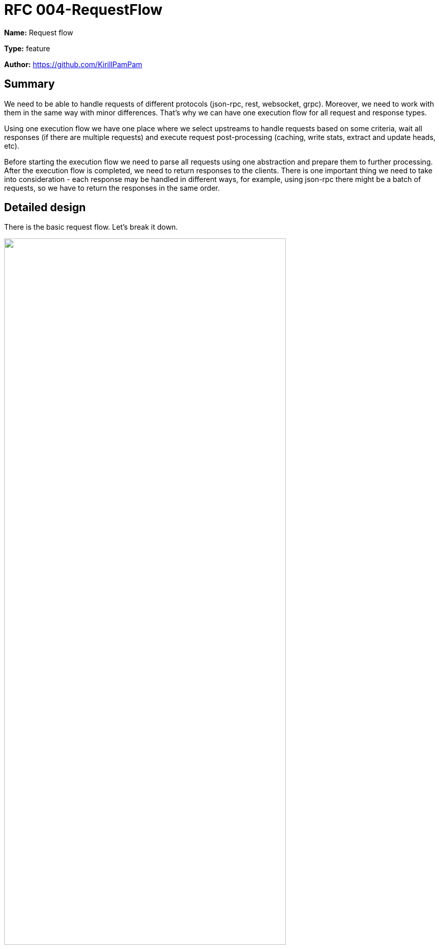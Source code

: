 = RFC 004-RequestFlow
:imagesdir: ../assets/rfc-004

*Name:* Request flow

*Type:* feature

*Author:* https://github.com/KirillPamPam

== Summary

We need to be able to handle requests of different protocols (json-rpc, rest, websocket, grpc). Moreover, we need to work with them in the same way with minor differences. That's why we can have one execution flow for all request and response types.

Using one execution flow we have one place where we select upstreams to handle requests based on some criteria, wait all responses (if there are multiple requests) and execute request post-processing (caching, write stats, extract and update heads, etc).

Before starting the execution flow we need to parse all requests using one abstraction and prepare them to further processing. After the execution flow is completed, we need to return responses to the clients. There is one important thing we need to take into consideration - each response may be handled in different ways, for example, using json-rpc there might be a batch of requests, so we have to return the responses in the same order.

== Detailed design

There is the basic request flow. Let's break it down.

image::request-flow.png[alt="",width=80%,align="center"]

=== General

Each protocol has its own entry point:

* REST methods work through a path */rest/+{network}+*. After *+{network}+* the target path to a specific method is specified. There might be different HTTP methods - POST, GET, DELETE, etc., and it's necessary to take this into account
* JSON-RPC methods work through a path */rpc/+{network}+* and the methods themselves are specified in the request body
* WS JSON-RPC connections work through one endpoint */rpc/+{network}+*. It's better to have one endpoint for both RPC and WS to prevent issues from happening on the client  side
* GRPC methods work through a GRPC server, and it's necessary to implement each method separately

So we need to have specific handlers to process requests/responses of each protocol, taking into account their aspects.

=== Handlers

image::handlers.png[alt="",width=80%,align="center"]

Due to many pitfalls and nuances of each protocol, they work internally through their own *RequestHandler* with methods:

* *RequestDecode* - parse and prepare requests for further processing
* *ResponseEncode* - prepare a response that will be returned to the client

image::req-resp.png[alt="",width=80%,align="center"]

* *Request* - is an object that contains all info about requests
** chain
** requests themselves (due to json-rpc logic there might be multiple requests, that's why we have an array)
* *Response* - is an object that will be used to deliver responses to the clients
** response - response body as a reader
** order - request order (dur to json-rpc logic it's necessary to preserve the same order as in the response body)

==== JSON-RPC handler

First of all, it's unnecessary to have different request handlers for RPC and WS requests, since it's one protocol - JSON-RPC. There is one logic, so we can reuse one handler in both places.

Handling JSON-RPC requests differs from other protocols, since there can be a batch of multiple requests, and the main thing is to return responses in the same order; The *JsonRpcHandler* may have the following structure:

image::json-rpc-handler.png[alt="",width=60%,align="center"]

* *idMap* is a map with internal ids for each client request to understand in which order we should return responses in the end

*Important*:

* a couple of words about streaming. Remembering about preserving request order, we need to implement our custom streaming logic. Fortunately, we can reuse the same approach as we have in dRPC.
* in JSON-RPC protocol we can operate only *result/error* fields from original responses, because we can cache OK responses or process them in some way - that's why encoding a client response of JSON-RPC request also differs from other protocols - we need to build a response body from a few parts:
** *result/error* field
** *id* field
* subscription events we can return as is

==== REST handler

In REST handler there is no need to have extra logic to process requests/responses since there is only one request/response. However, parsing a request might be tricky.

* we need to identify which method it is by a formula (+{HTTP_METHOD}+#+{PATH}+)
* we need to extract path and query params from the URL (they might be needed for further processing)
* streaming a REST response is pretty simple - there is only one response always and the whole body as is can be streamed

We can reuse the parsing logic from dRPC.

==== GRPC handler

Since we work with byte arrays as a response we may use *proto.Unmarshal()* to deserialize the byte array to a specific proto message, and then return it to the client.

=== Process requests through Execution Flow

Let's recall how a request is being processed through Execution Flow

image::request_exec_flow.png[alt="",width=80%,align="center"]

* First of all we have to select upstreams that are able to process client requests. It's a big separate topic, we'll discuss it in another RFC about the Balancing module.
* By default, the simplest selection strategy is used - we filter upstreams in a round-robin way by their state: availability, supported methods, etc.
* When we have upstreams, we can send requests. All of them are sent in parallel
* To process parallel requests in one flow we need one channel, through which all responses will be delivered back to the execution flow

Execution Flow may have the following structure:

image::exec_flow_structure.png[alt="",width=80%,align="center"]

* *responses* is a channel of *UpstreamResponseWrappers*. This wrapper contains of upstreamId, which processed a request, and a response itself.
* all requests should be sent and handled using a specific *UpstreamRequestProcessor*, which encapsulate the logic for sending protocol-specific requests; it has one method *Execute* that takes an *UpstreamRequest* and returns an *UpstreamResponseWrapper*

image::req_processor.png[alt="",width=80%,align="center"]

* we're waiting for all responses, and then execute post-processing hooks in parallel to write stats, analyze a response body or something else. It will be discussed in another topic about the Hooks module
* at the same time we return a response to the client, and a corresponding *RequestHandler* takes and send it using the *ResponseEncode* method

== Unresolved questions
1. Should we have one endpoint for rest and json-rpc methods?
2. Should we reimplement the same approach for ws subs as we have in dshackle? It's not urgent obviously, but just to know.
